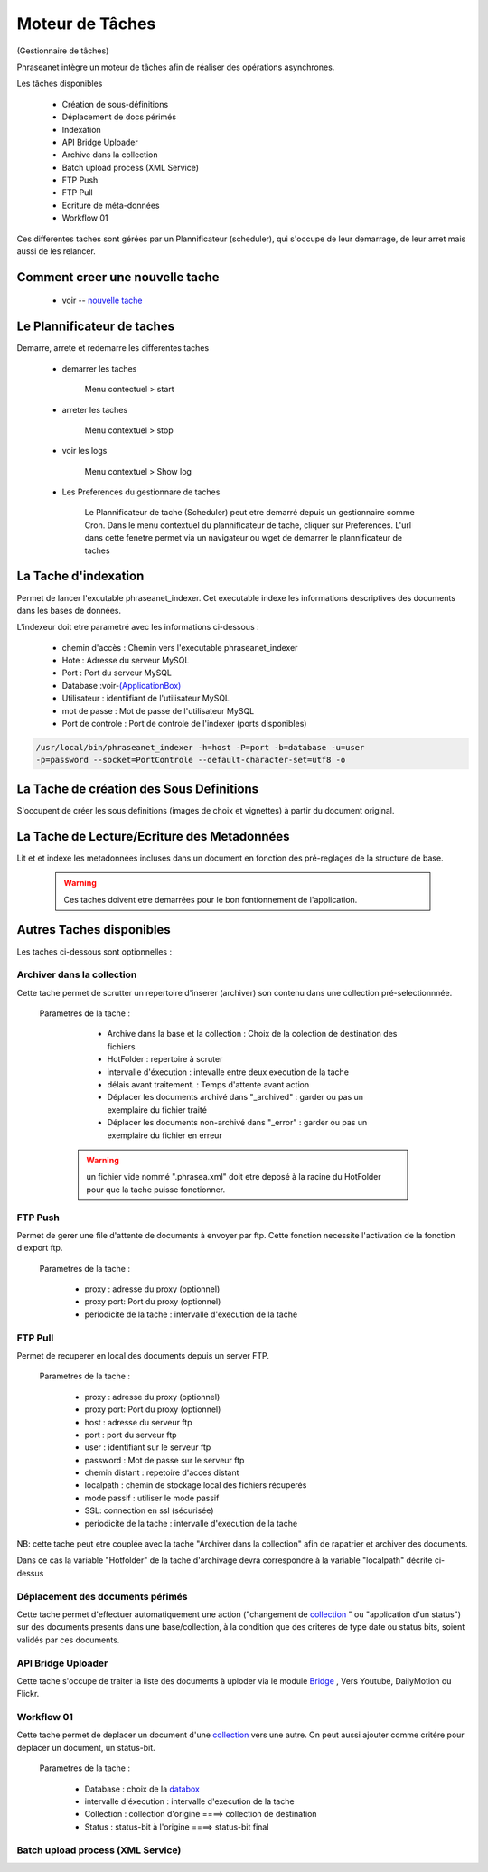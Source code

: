 Moteur de Tâches
================
(Gestionnaire de tâches)

Phraseanet intègre un moteur de tâches afin de réaliser des opérations
asynchrones.

Les tâches disponibles

      * Création de sous-définitions
      * Déplacement de docs périmés
      * Indexation
      * API Bridge Uploader
      * Archive dans la collection
      * Batch upload process (XML Service)
      * FTP Push
      * FTP Pull
      * Ecriture de méta-données
      * Workflow 01

Ces differentes taches sont gérées par un Plannificateur (scheduler),
qui s'occupe de leur demarrage, de leur arret mais aussi de les relancer.

Comment creer une nouvelle tache
--------------------------------

  - voir -- `nouvelle tache <../User/Manuel/Administration#nouvelle-tache>`_

 
Le Plannificateur de taches
---------------------------

Demarre, arrete et redemarre les differentes taches

  - demarrer les taches
  
      Menu contectuel > start

  - arreter les taches

      Menu contextuel > stop

  - voir les logs

      Menu contextuel > Show log

  - Les Preferences du gestionnare de taches
    
      Le Plannificateur de tache (Scheduler) peut etre demarré depuis
      un gestionnaire comme Cron.
      Dans le menu contextuel du plannificateur de tache,
      cliquer sur Preferences. L'url dans cette fenetre permet via
      un navigateur ou wget de demarrer le plannificateur de taches


La Tache d'indexation
---------------------

Permet de lancer l'excutable phraseanet_indexer.
Cet executable indexe les informations descriptives des
documents dans les bases de données.

L'indexeur doit etre parametré avec les informations ci-dessous :

    - chemin d'accès : Chemin vers l'executable phraseanet_indexer
    - Hote : Adresse du serveur MySQL
    - Port : Port du serveur MySQL
    - Database :voir-`(ApplicationBox) <index.html?highlight=ApplicationBoxes>`_

    - Utilisateur : identiifiant de l'utilisateur MySQL
    - mot de passe : Mot de passe de l'utilisateur MySQL
    - Port de controle : Port de controle de l'indexer (ports disponibles)

.. code-block:: bash
    
    /usr/local/bin/phraseanet_indexer -h=host -P=port -b=database -u=user 
    -p=password --socket=PortControle --default-character-set=utf8 -o


La Tache de création des Sous Definitions
-----------------------------------------

S'occupent de créer les sous definitions (images de choix et vignettes) à partir
du document original.


La Tache de Lecture/Ecriture des Metadonnées
--------------------------------------------

Lit et et indexe les metadonnées incluses dans un document en fonction 
des pré-reglages de la structure de base. 


  .. warning:: Ces taches doivent etre demarrées pour le bon fontionnement de 
    l'application.

Autres Taches disponibles 
------------------------- 

Les taches ci-dessous sont optionnelles :

Archiver dans la collection
***************************

Cette tache permet de scrutter un repertoire d'inserer (archiver) son contenu
dans une collection pré-selectionnnée.

  Parametres de la tache :


      - Archive dans la base et la collection : Choix de la 
        colection de destination des fichiers

      - HotFolder : repertoire à scruter 

      - intervalle d'éxecution : intevalle entre deux execution de la tache 

      - délais avant traitement. : Temps d'attente avant action 

      - Déplacer les documents archivé dans "_archived" : garder 
        ou pas un exemplaire du fichier traité

      - Déplacer les documents non-archivé dans "_error" : garder 
        ou pas un exemplaire du fichier en erreur

   .. warning:: un fichier vide nommé ".phrasea.xml" doit etre
                deposé à la racine du HotFolder pour que la
                tache puisse fonctionner.

FTP Push
********

Permet de gerer une file d'attente de documents à envoyer par ftp.
Cette fonction necessite l'activation de la fonction d'export ftp.

   Parametres de la tache :

      - proxy : adresse du proxy (optionnel)

      - proxy port: Port du proxy (optionnel)

      - periodicite de la tache : intervalle d'execution de la tache

FTP Pull
********

Permet de recuperer en local des documents depuis un server FTP.

   Parametres de la tache :

      - proxy : adresse du proxy (optionnel)

      - proxy port: Port du proxy (optionnel)

      - host : adresse du serveur ftp 

      - port : port du serveur ftp

      - user : identifiant sur le serveur ftp

      - password : Mot de passe sur le serveur ftp

      - chemin distant : repetoire d'acces distant

      - localpath : chemin de stockage local des fichiers récuperés

      - mode passif : utiliser le mode passif
      - SSL: connection en ssl (sécurisée)
      - periodicite de la tache : intervalle d'execution de la tache


NB: cette tache peut etre couplée avec la tache "Archiver dans la collection"
afin de rapatrier et archiver des documents.

Dans ce cas la variable "Hotfolder" de la tache d'archivage devra correspondre
à la variable "localpath" décrite ci-dessus

Déplacement des documents périmés
*********************************

Cette tache permet d'effectuer automatiquement une action ("changement de 
`collection <../Glossaire.html?highlight=collection>`_ 
" ou "application d'un status") sur des documents presents dans 
une base/collection, à la condition que des criteres de type date
ou status bits, soient validés par ces documents.

API Bridge Uploader
*******************
Cette tache s'occupe de traiter la liste des documents à uploder via 
le module `Bridge <../User/Manuel/Bridge.html?highlight=bridge>`_
, Vers Youtube, DailyMotion ou Flickr.

Workflow 01
***********

Cette tache permet de deplacer un document d'une
`collection <../Glossaire.html?highlight=collection>`_ 
vers une autre. On peut aussi ajouter comme critére pour deplacer 
un document, un status-bit.

   Parametres de la tache :

    - Database : choix de la `databox <index.html?highlight=DataBoxes>`_
    - intervalle d'éxecution :  intervalle d'execution de la tache
    - Collection : collection d'origine ====>	collection de destination
    - Status : status-bit à l'origine   ====> status-bit final

Batch upload process (XML Service)
**********************************
